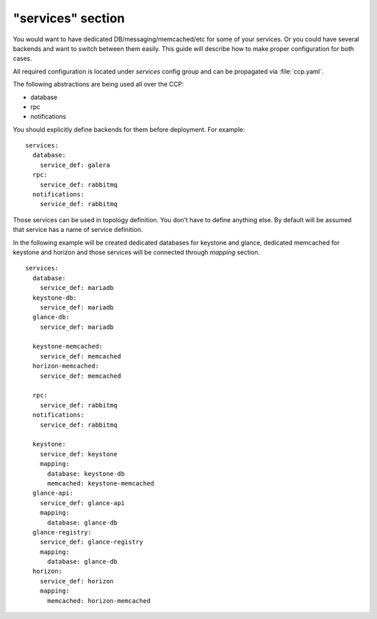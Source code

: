 .. _services:

==================
"services" section
==================

You would want to have dedicated DB/messaging/memcached/etc for some of your
services. Or you could have several backends and want to switch between them
easily. This guide will describe how to make proper configuration for both
cases.

All required configuration is located under `services` config group and can be
propagated via :file:`ccp.yaml`.

The following abstractions are being used all over the CCP:

* database
* rpc
* notifications

You should explicitly define backends for them before deployment. For example:

::

    services:
      database:
        service_def: galera
      rpc:
        service_def: rabbitmq
      notifications:
        service_def: rabbitmq

Those services can be used in topology definition. You don't have to define
anything else. By default will be assumed that service has a name of service
definition.

In the following example will be created dedicated databases for keystone and
glance, dedicated memcached for keystone and horizon and those services will
be connected through `mapping` section.

::

    services:
      database:
        service_def: mariadb
      keystone-db:
        service_def: mariadb
      glance-db:
        service_def: mariadb

      keystone-memcached:
        service_def: memcached
      horizon-memcached:
        service_def: memcached

      rpc:
        service_def: rabbitmq
      notifications:
        service_def: rabbitmq

      keystone:
        service_def: keystone
        mapping:
          database: keystone-db
          memcached: keystone-memcached
      glance-api:
        service_def: glance-api
        mapping:
          database: glance-db
      glance-registry:
        service_def: glance-registry
        mapping:
          database: glance-db
      horizon:
        service_def: horizon
        mapping:
          memcached: horizon-memcached

